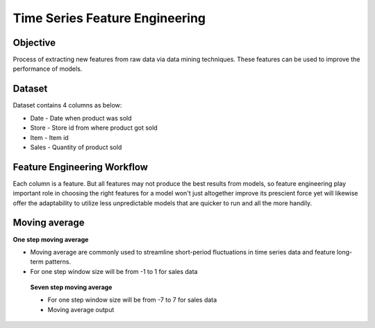 Time Series Feature Engineering
===============================

Objective
---------
Process of extracting new features from raw data via data mining techniques. These features can be used to improve the performance of models. 

Dataset
--------

Dataset contains 4 columns as below:

* Date - Date when product was sold
* Store - Store id from where product got sold
* Item - Item id
* Sales - Quantity of product sold

Feature Engineering Workflow
-----------------------------
Each column is a feature. But all features may not produce the best results from models, so feature engineering play important role in choosing the right features for a model won't just altogether improve its prescient force yet will likewise offer the adaptability to utilize less unpredictable models that are quicker to run and all the more handily.

.. figure:: ../../_assets/tutorials/time-series/ts_features/tsfeatureworkflow.png
   :alt: Stock Forecasting
   :align: center
   :width: 100%

Moving average
--------------
**One step moving average**

* Moving average are commonly used to streamline short-period fluctuations in time series data and feature long-term patterns.
* For one step window size will be from -1 to 1 for sales data

.. figure:: ../../_assets/tutorials/time-series/ts_features/moving_output.png
  :alt: Stock Forecasting
  :align: center
  :width: 100%
 
 
 **Seven step moving average** 
 
 * For one step window size will be from -7 to 7 for sales data
 * Moving average output
 
 
 .. figure:: ../../_assets/tutorials/time-series/ts_features/moving_output.png
   :alt: Stock Forecasting
   :align: center
   :width: 100%
